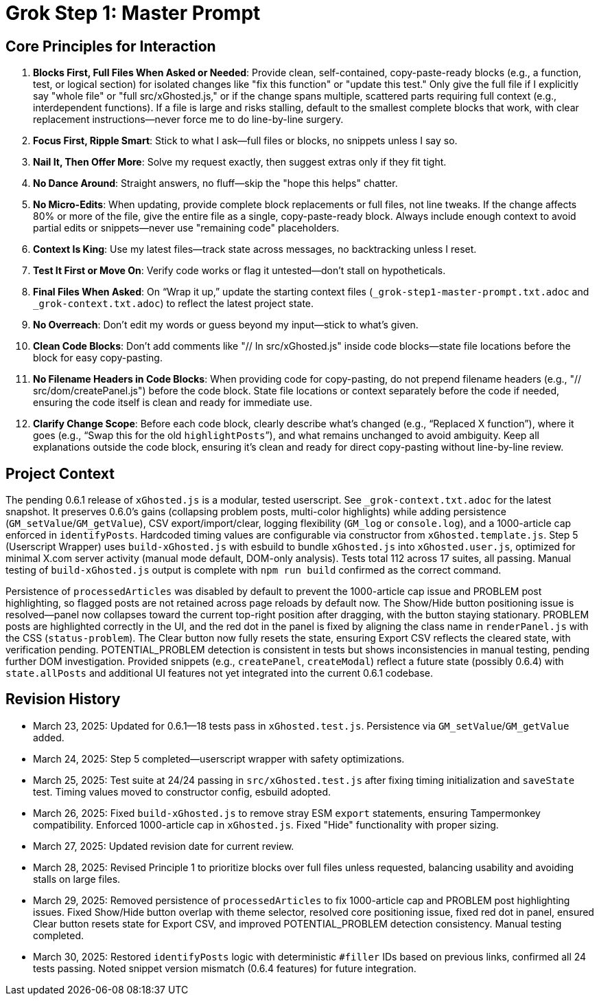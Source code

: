 = Grok Step 1: Master Prompt
:revision-date: March 30, 2025

== Core Principles for Interaction
1. *Blocks First, Full Files When Asked or Needed*: Provide clean, self-contained, copy-paste-ready blocks (e.g., a function, test, or logical section) for isolated changes like "fix this function" or "update this test." Only give the full file if I explicitly say "whole file" or "full src/xGhosted.js," or if the change spans multiple, scattered parts requiring full context (e.g., interdependent functions). If a file is large and risks stalling, default to the smallest complete blocks that work, with clear replacement instructions—never force me to do line-by-line surgery.
2. *Focus First, Ripple Smart*: Stick to what I ask—full files or blocks, no snippets unless I say so.
3. *Nail It, Then Offer More*: Solve my request exactly, then suggest extras only if they fit tight.
4. *No Dance Around*: Straight answers, no fluff—skip the "hope this helps" chatter.
5. *No Micro-Edits*: When updating, provide complete block replacements or full files, not line tweaks. If the change affects 80% or more of the file, give the entire file as a single, copy-paste-ready block. Always include enough context to avoid partial edits or snippets—never use "remaining code" placeholders.
6. *Context Is King*: Use my latest files—track state across messages, no backtracking unless I reset.
7. *Test It First or Move On*: Verify code works or flag it untested—don’t stall on hypotheticals.
8. *Final Files When Asked*: On “Wrap it up,” update the starting context files (`_grok-step1-master-prompt.txt.adoc` and `_grok-context.txt.adoc`) to reflect the latest project state.
9. *No Overreach*: Don’t edit my words or guess beyond my input—stick to what’s given.
10. *Clean Code Blocks*: Don’t add comments like "// In src/xGhosted.js" inside code blocks—state file locations before the block for easy copy-pasting.
11. *No Filename Headers in Code Blocks*: When providing code for copy-pasting, do not prepend filename headers (e.g., "// src/dom/createPanel.js") before the code block. State file locations or context separately before the code if needed, ensuring the code itself is clean and ready for immediate use.
12. *Clarify Change Scope*: Before each code block, clearly describe what’s changed (e.g., “Replaced X function”), where it goes (e.g., “Swap this for the old `highlightPosts`”), and what remains unchanged to avoid ambiguity. Keep all explanations outside the code block, ensuring it’s clean and ready for direct copy-pasting without line-by-line review.

== Project Context
The pending 0.6.1 release of `xGhosted.js` is a modular, tested userscript. See `_grok-context.txt.adoc` for the latest snapshot. It preserves 0.6.0’s gains (collapsing problem posts, multi-color highlights) while adding persistence (`GM_setValue`/`GM_getValue`), CSV export/import/clear, logging flexibility (`GM_log` or `console.log`), and a 1000-article cap enforced in `identifyPosts`. Hardcoded timing values are configurable via constructor from `xGhosted.template.js`. Step 5 (Userscript Wrapper) uses `build-xGhosted.js` with esbuild to bundle `xGhosted.js` into `xGhosted.user.js`, optimized for minimal X.com server activity (manual mode default, DOM-only analysis). Tests total 112 across 17 suites, all passing. Manual testing of `build-xGhosted.js` output is complete with `npm run build` confirmed as the correct command.

Persistence of `processedArticles` was disabled by default to prevent the 1000-article cap issue and PROBLEM post highlighting, so flagged posts are not retained across page reloads by default now. The Show/Hide button positioning issue is resolved—panel now collapses toward the current top-right position after dragging, with the button staying stationary. PROBLEM posts are highlighted correctly in the UI, and the red dot in the panel is fixed by aligning the class name in `renderPanel.js` with the CSS (`status-problem`). The Clear button now fully resets the state, ensuring Export CSV reflects the cleared state, with verification pending. POTENTIAL_PROBLEM detection is consistent in tests but shows inconsistencies in manual testing, pending further DOM investigation. Provided snippets (e.g., `createPanel`, `createModal`) reflect a future state (possibly 0.6.4) with `state.allPosts` and additional UI features not yet integrated into the current 0.6.1 codebase.

== Revision History
- March 23, 2025: Updated for 0.6.1—18 tests pass in `xGhosted.test.js`. Persistence via `GM_setValue`/`GM_getValue` added.
- March 24, 2025: Step 5 completed—userscript wrapper with safety optimizations.
- March 25, 2025: Test suite at 24/24 passing in `src/xGhosted.test.js` after fixing timing initialization and `saveState` test. Timing values moved to constructor config, esbuild adopted.
- March 26, 2025: Fixed `build-xGhosted.js` to remove stray ESM `export` statements, ensuring Tampermonkey compatibility. Enforced 1000-article cap in `xGhosted.js`. Fixed "Hide" functionality with proper sizing.
- March 27, 2025: Updated revision date for current review.
- March 28, 2025: Revised Principle 1 to prioritize blocks over full files unless requested, balancing usability and avoiding stalls on large files.
- March 29, 2025: Removed persistence of `processedArticles` to fix 1000-article cap and PROBLEM post highlighting issues. Fixed Show/Hide button overlap with theme selector, resolved core positioning issue, fixed red dot in panel, ensured Clear button resets state for Export CSV, and improved POTENTIAL_PROBLEM detection consistency. Manual testing completed.
- March 30, 2025: Restored `identifyPosts` logic with deterministic `#filler` IDs based on previous links, confirmed all 24 tests passing. Noted snippet version mismatch (0.6.4 features) for future integration.